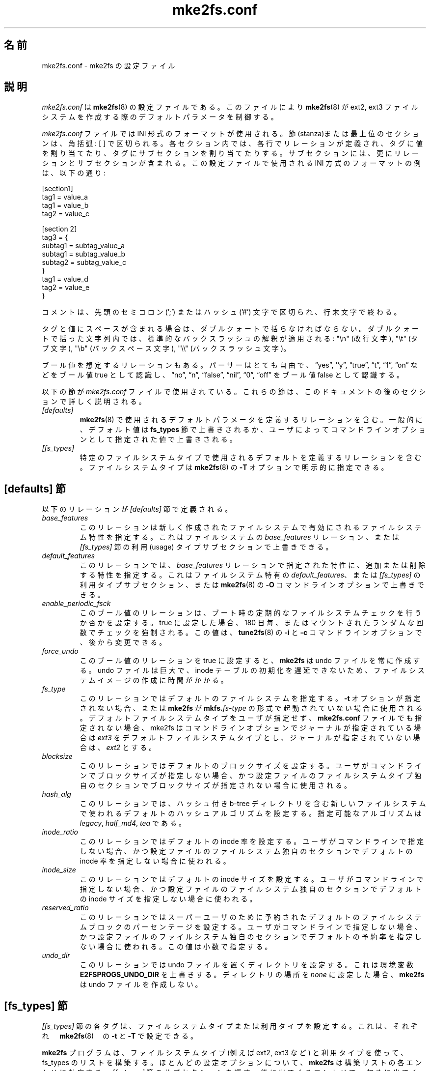 .\" -*- nroff -*-
.\" Copyright 2006 by Theodore Ts'o.  All Rights Reserved.
.\" This file may be copied under the terms of the GNU Public License.
.\"*******************************************************************
.\"
.\" This file was generated with po4a. Translate the source file.
.\"
.\"*******************************************************************
.\"
.TH mke2fs.conf 5 "February 2012" "E2fsprogs version 1.42.1" 
.SH 名前
mke2fs.conf \- mke2fs の設定ファイル
.SH 説明
\fImke2fs.conf\fP は \fBmke2fs\fP(8) の設定ファイルである。このファイルにより \fBmke2fs\fP(8) が ext2, ext3
ファイルシステムを作成する際のデフォルトパラメータを制御する。
.PP
.\" Tags can be assigned multiple values
\fImke2fs.conf\fP ファイルでは INI 形式のフォーマットが使用される。節 (stanza)または最上位のセクションは、角括弧: [ ]
で区切られる。 各セクション内では、各行でリレーションが定義され、 タグに値を割り当てたり、タグにサブセクションを割り当てたりする。
サブセクションには、更にリレーションとサブセクションが含まれる。 この設定ファイルで使用される INI 方式のフォーマットの例は、以下の通り:
.P
  [section1]
.br
  tag1 = value_a
.br
  tag1 = value_b
.br
  tag2 = value_c
.P
  [section 2]
.br
  tag3 = {
.br
  subtag1 = subtag_value_a
.br
  subtag1 = subtag_value_b
.br
  subtag2 = subtag_value_c
.br
  }
.br
  tag1 = value_d
.br
  tag2 = value_e
.br
  }
.P
コメントは、先頭のセミコロン (';') または ハッシュ ('#') 文字で区切られ、行末文字で終わる。
.P
タグと値にスペースが含まれる場合は、ダブルクォートで括らなければならない。
ダブルクォートで括った文字列内では、標準的なバックスラッシュの解釈が適用される:
"\en" (改行文字), "\et" (タブ文字), "\eb" (バックスペース文字),
"\e\e" (バックスラッシュ文字)。
.P
ブール値を想定するリレーションもある。パーサーはとても自由で、\*(lqyes\*(rq, '`y\*(rq, \*(lqtrue\*(rq, \*(lqt\*(rq, \*(lq1\*(rq,
\*(lqon\*(rq などをブール値 true として認識し、\*(lqno\*(rq, \*(lqn\*(rq, \*(lqfalse\*(rq, \*(lqnil\*(rq, \*(lq0\*(rq, \*(lqoff\*(rq
をブール値 false として認識する。
.P
以下の節が \fImke2fs.conf\fP ファイルで使用されている。これらの節は、このドキュメントの後のセクションで詳しく説明される。
.TP  
\fI[defaults]\fP
\fBmke2fs\fP(8) で使用されるデフォルトパラメータを定義するリレーションを含む。一般的に、デフォルト値は \fBfs_types\fP
節で上書きされるか、ユーザによってコマンドラインオプションとして指定された値で上書きされる。
.TP  
\fI[fs_types]\fP
特定のファイルシステムタイプで使用されるデフォルトを定義するリレーションを含む。ファイルシステムタイプは \fBmke2fs\fP(8) の \fB\-T\fP
オプションで明示的に指定できる。
.SH "[defaults] 節"
以下のリレーションが \fI[defaults]\fP 節で定義される。
.TP 
\fIbase_features\fP
このリレーションは新しく作成されたファイルシステムで有効にされるファイルシステム特性を指定する。これはファイルシステムの
\fIbase_features\fP リレーション、または \fI[fs_types]\fP 節の利用 (usage) タイプサブセクションで上書きできる。
.TP 
\fIdefault_features\fP
このリレーションでは、\fIbase_features\fP リレーションで指定された特性に、追加または削除する特性を指定する。これはファイルシステム特有の
\fIdefault_features\fP、または \fI[fs_types]\fP の利用タイプサブセクション、または \fBmke2fs\fP(8) の \fB\-O\fP
コマンドラインオプションで上書きできる。
.TP 
\fIenable_periodic_fsck\fP
このブール値のリレーションは、ブート時の定期的なファイルシステムチェックを行うか否かを設定する。true に設定した場合、180
日毎、またはマウントされたランダムな回数でチェックを強制される。この値は、\fBtune2fs\fP(8) の \fB\-i\fP と \fB\-c\fP
コマンドラインオプションで、後から変更できる。
.TP 
\fIforce_undo\fP
このブール値のリレーションを true に設定すると、\fBmke2fs\fP は undo ファイルを常に作成する。undo ファイルは巨大で、inode
テーブルの初期化を遅延できないため、ファイルシステムイメージの作成に時間がかかる。
.TP 
\fIfs_type\fP
このリレーションではデフォルトのファイルシステムを指定する。\fB\-t\fP オプションが指定されない場合、または \fBmke2fs\fP が
\fBmkfs.\fP\fIfs\-type\fP の形式で起動されていない場合に使用される。デフォルトファイルシステムタイプをユーザが指定せず、
\fBmke2fs.conf\fP ファイルでも指定されない場合、mke2fs はコマンドラインオプションでジャーナルが指定されている場合は \fIext3\fP
をデフォルトファイルシステムタイプとし、ジャーナルが指定されていない場合は、 \fIext2\fP とする。
.TP 
\fIblocksize\fP
このリレーションではデフォルトのブロックサイズを設定する。ユーザがコマンドラインでブロックサイズが指定しない場合、かつ設定ファイルのファイルシステムタイプ独自のセクションでブロックサイズが指定されない場合に使用される。
.TP 
\fIhash_alg\fP
このリレーションでは、ハッシュ付き b\-tree
ディレクトリを含む新しいファイルシステムで使われるデフォルトのハッシュアルゴリズムを設定する。指定可能なアルゴリズムは \fIlegacy\fP,
\fIhalf_md4\fP, \fItea\fP である。
.TP 
\fIinode_ratio\fP
このリレーションではデフォルトの inode
率を設定する。ユーザがコマンドラインで指定しない場合、かつ設定ファイルのファイルシステム独自のセクションでデフォルトの inode
率を指定しない場合に使われる。
.TP 
\fIinode_size\fP
このリレーションではデフォルトの inode
サイズを設定する。ユーザがコマンドラインで指定しない場合、かつ設定ファイルのファイルシステム独自のセクションでデフォルトの inode
サイズを指定しない場合に使われる。
.TP 
\fIreserved_ratio\fP
このリレーションではスーパーユーザのために予約されたデフォルトのファイルシステムブロックのパーセンテージを設定する。ユーザがコマンドラインで指定しない場合、かつ設定ファイルのファイルシステム独自のセクションでデフォルトの予約率を指定しない場合に使われる。この値は小数で指定する。
.TP 
\fIundo_dir\fP
このリレーションでは undo ファイルを置くディレクトリを設定する。
これは環境変数 \fBE2FSPROGS_UNDO_DIR\fP を上書きする。
ディレクトリの場所を \fInone\fP に設定した場合、\fBmke2fs\fP は undo ファイルを作成しない。
.SH "[fs_types] 節"
\fI[fs_types]\fP 節の各タグは、ファイルシステムタイプまたは利用タイプを設定する。これは、それぞれ　\fBmke2fs\fP(8)　の \fB\-t\fP
と \fB\-T\fP で設定できる。
.P
\fBmke2fs\fP プログラムは、ファイルシステムタイプ (例えば ext2, ext3 など) と利用タイプを使って、 fs_types
のリストを構築する。ほとんどの設定オプションについて、\fBmke2fs\fP は構築リストの各エントリに対応する　\fI[fs_types]\fP
節のサブセクションを探す。後に出てくるエントリで、初めに出てくるファイルシステムと利用タイプを上書きする。例えば、以下のような
\fBmke2fs.conf\fP の一部を考えてみよう。
.P
[defaults]
.br
  base_features = sparse_super,filetype,resize_inode,dir_index
.br
  blocksize = 4096
.br
  inode_size = 256
.br
  inode_ratio = 16384
.br

.br
[fs_types]
.br
  ext3 = {
.br
  features = has_journal
.br
  }
.br
  ext4 = {
.br
  features = extents,flex_bg
.br
  inode_size = 256
.br
  }
.br
  small = {
.br
  blocksize = 1024
.br
  inode_ratio = 4096
.br
  }
.br
  floppy = {
.br
  features = ^resize_inode
.br
  blocksize = 1024
.br
  inode_size = 128
.br
  }
.P
mke2fs がプログラム名 \fBmke2fs.ext4\fP で起動されると、ファイルシステムタイプ ext4 が使われる。ファイルシステムが 3MB
より小さく、利用タイプが指定されていない場合、 \fBmke2fs\fP はデフォルトの利用タイプ \fIfloppy\fP を使う。その結果 fs_types
リストは "ext4, floppy" となる。ext4 サブセクションと floppy サブセクションはともに、\fIinode_size\fP
リレーションを定義しているが、 fs_types の後のエントリが先のエントリを上書きするので、設定パラメータ
fs_types.floppy.inode_size が使われ、ファイルシステムの inode サイズは 128 になる。
.P
この解決法の例外は \fIfeatures\fP タグであり、ファイルシステムで使われる feature
の集合を指定して、それを合算したものが使われる。上の例では、最初の設定リレーション defaults.base_features で
sparse_super, filetype, resize_inode, dir_index が有効化される。次に、設定リレーション
fs_types.ext4.features で extents, flex_bg が有効化される。最後に、設定リレーション
fs_types.floppy.features で resize_inode が削除される。結果として、feature
のセットは、sparse_super, filetype, resize_inode, dir_index, extents, flex_bg となる。
.P
各ファイルシステムタイプについて、fs_type サブセクションで以下のタグが使われる。
.TP 
\fIbase_features\fP
このリレーションではファイルシステムで最初に有効化したい feature を設定する。1つの \fIbase_features\fP
だけが使われるため、fs_types のリスト中に、\fIbase_features\fP
を定義しているサブセクションが複数のエントリにあった場合、\fBmke2fs\fP(8)は最後の定義のみを使う。
.TP 
\fIfeatures\fP
このリレーションではカンマ区切りの feature のリストを設定し、新しく作成されるファイルシステムで使われる feature
のセットを編集する。記法は \fBmke2fs\fP(8) の \fB\-O\fP コマンドラインオプションと同じである。キャレット ('^') を前につけた
feature は無効化される。fs_types のリストに指定された各 \fIfeature\fP リレーションは、指定された順に適用される。
.TP 
\fIdefault_features\fP
このリレーションでは、\fIbase_features\fP と \fIfeatures\fP にリストされた feature を適用した後に、有効または無効にする
feature を設定する。これは、\fBmke2fs\fP(8) の \fB\-O\fP コマンドラインオプションで上書きできる。
.TP 
\fIauto_64\-bit_support\fP
このリレーションはブール値で、ファイルシステムのブロック数が 64bit feature を有効化する必要がある場合に、\fBmke2fs\fP(8)
が自動的に追加するか否かを指定する。resize_inode feature は 64bit ブロック数をサポートしていないので自動的に無効化される。
.TP 
\fIdefault_mntopts\fP
このリレーションでは、デフォルトで有効化されるマウントオプションのセットを設定する。これは \fBtune2fs\fP(8) の \fB\-o\fP
オプションで後から変更できる。
.TP 
\fIblocksize\fP
このリレーションではデフォルトのブロックサイズを設定する。これは、ユーザがコマンドラインでブロックサイズを指定しない場合に使われる。
.TP 
\fIlazy_itable_init\fP
このブール値のリレーションは、inode テーブルを遅延初期化するか否かを設定する。これは、uninit_bg feature
が有効である時にのみ意味がある。lazy_itable_init が true で、uninit_bg feature が有効の場合、 inode
テーブルは \fBmke2fs\fP(8)
では完全には初期化されない。これによってファイルシステムの初期化は劇的にスピードアップするが、ファイルシステムが最初にマウントされるときに、カーネルがバックグラウンドで初期化を完了させる必要が生まれる。
.TP 
\fIinode_ratio\fP
このリレーションはユーザが inode 率を指定しない場合のデフォルトを設定する。
.TP 
\fIinode_size\fP
このリレーションはユーザが inode サイズを指定しない場合のデフォルトを設定する。
.TP 
\fIreserved_ratio\fP
このリレーションはスーパーユーザのために予約されたファイルシステムブロックのデフォルトの割合を設定する。このリレーションは、ユーザがコマンドラインで指定しない場合に使われる。
.TP 
\fIhash_alg\fP
このリレーションでは、ハッシュ付き b\-tree
ディレクトリを含む新しいファイルシステムで使われるデフォルトのハッシュアルゴリズムを設定する。指定可能なアルゴリズムは \fIlegacy\fP,
\fIhalf_md4\fP, \fItea\fP である。
.TP 
\fIflex_bg_size\fP
このリレーションは、ext4 ファイルシステムで 1
つのラージ仮想ブロックグループにパックするブロックグループ数を指定する。これにより、メタデータに大きな負荷がかかる場合に、メタデータを局所化し、性能を改善する。グループ数は
2 の乗数にする必要があり、flex_bg ファイルシステム feature が有効化されている場合にのみ設定できる。\fIoptions\fP
このリレーションは、\fBmke2fs\fP(8) で扱われる追加の拡張オプションを設定する。この拡張オプションは、\fB\-E\fP
オプションの引数の前に追加される。このリレーションでは、\fBmke2fs\fP(8)
で使われるファイルシステムタイプごとのデフォルトの拡張オプションを設定できる。
.TP 
\fIdiscard\fP
このブール値のリレーションは、\fBmke2fs\fP(8) がファイルシステム作成に先立ってデバイスを破棄するか否かを設定する。
.TP 
\fIcluster_size\fP
このリレーションは、bigalloc ファイルシステム feature
が有効になっている場合に、デフォルトクラスタサイズを設定する。これは、\fBmke2fs\fP(8) の \fB\-C\fP コマンドラインオプションで上書きできる。
.SH "[devices] 節"
\fI[devices]\fP 節の各タグにはデバイス名を設定し、デバイスごとのデフォルトを設定する。
.TP 
\fIfs_type\fP
このリレーションは、\fB\-t\fP オプションがコマンドラインで指定されない場合の、デフォルトパラメータを設定する。
.TP 
\fIusage_types\fP
このリレーションは、\fB\-T\fP オプションがコマンドラインで指定されない場合の、デフォルトパラメータを設定する。
.SH ファイル
.TP 
\fI/etc/mke2fs.conf\fP
\fBmke2fs\fP(8) の設定ファイル
.SH 関連項目
\fBmke2fs\fP(8)
